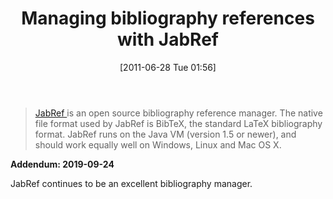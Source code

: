 #+ORG2BLOG:
#+POSTID: 5845
#+DATE: [2011-06-28 Tue 01:56]
#+OPTIONS: toc:nil num:nil todo:nil pri:nil tags:nil ^:nil TeX:nil
#+CATEGORY: Writing
#+TAGS: Writing, Reproducible research, Research, Utility, TeX, LaTeX, BibTeX
#+TITLE: Managing bibliography references with JabRef

#+BEGIN_QUOTE
[[http://jabref.sourceforge.net/][JabRef ]]is an open source bibliography reference manager. The native file format
used by JabRef is BibTeX, the standard LaTeX bibliography format. JabRef runs
on the Java VM (version 1.5 or newer), and should work equally well on
Windows, Linux and Mac OS X.
#+END_QUOTE

*Addendum: 2019-09-24*

JabRef continues to be an excellent bibliography manager.
